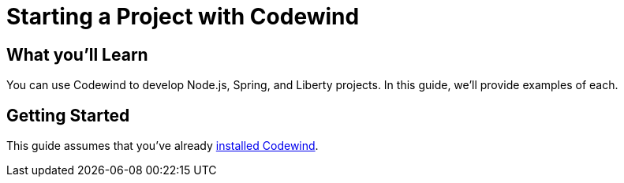 = Starting a Project with Codewind

== What you'll Learn

You can use Codewind to develop Node.js, Spring, and Liberty projects.  In this guide, we'll provide examples of each.

== Getting Started

This guide assumes that you've already https://microclimate.dev/codewindtechpreview#installing-codewind[installed Codewind].

